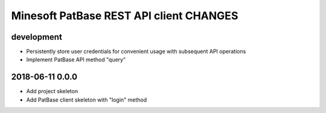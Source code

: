########################################
Minesoft PatBase REST API client CHANGES
########################################


development
===========
- Persistently store user credentials for convenient usage with subsequent API operations
- Implement PatBase API method "query"


2018-06-11 0.0.0
================
- Add project skeleton
- Add PatBase client skeleton with "login" method
